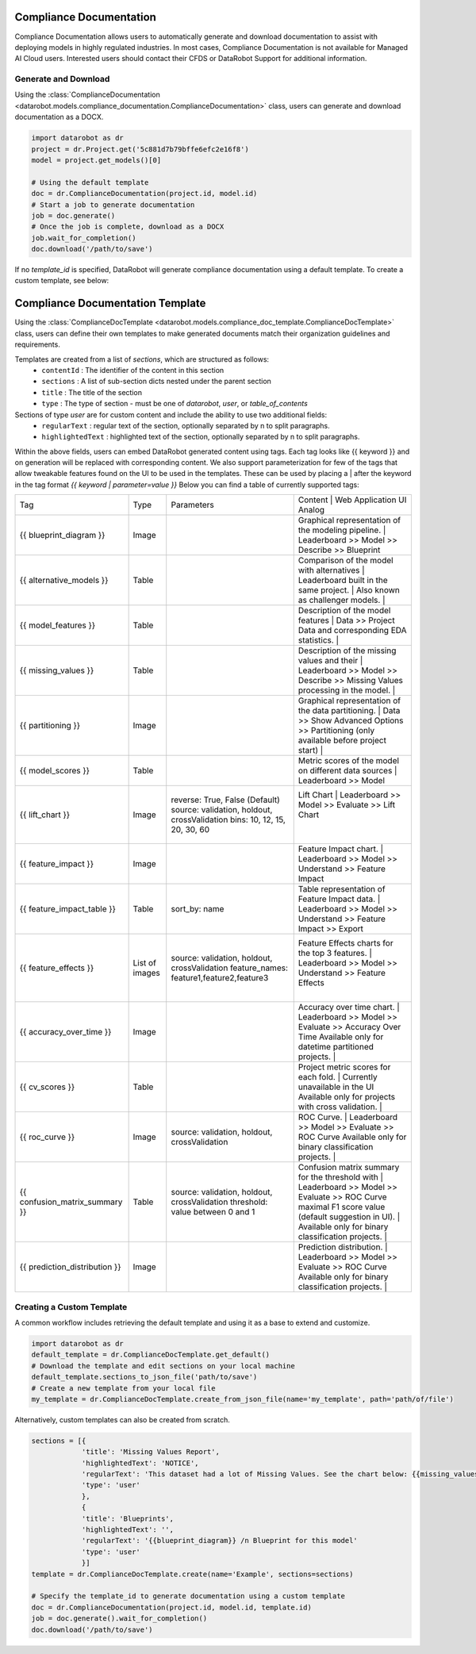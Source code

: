.. _compliance_documentation_overview:


########################
Compliance Documentation
########################

Compliance Documentation allows users to automatically generate and download documentation to
assist with deploying models in highly regulated industries. In most cases, Compliance
Documentation is not available for Managed AI Cloud users. Interested users should contact their
CFDS or DataRobot Support for additional information.


Generate and Download
*********************
Using the :class:`ComplianceDocumentation <datarobot.models.compliance_documentation.ComplianceDocumentation>` class, users can generate and download documentation as a DOCX.

.. code-block:: python

    import datarobot as dr
    project = dr.Project.get('5c881d7b79bffe6efc2e16f8')
    model = project.get_models()[0]

    # Using the default template
    doc = dr.ComplianceDocumentation(project.id, model.id)
    # Start a job to generate documentation
    job = doc.generate()
    # Once the job is complete, download as a DOCX
    job.wait_for_completion()
    doc.download('/path/to/save')

If no `template_id` is specified, DataRobot will generate compliance documentation using a default template. To create a custom template, see below:

.. _compliance_doc_template_overview:

#################################
Compliance Documentation Template
#################################
Using the :class:`ComplianceDocTemplate <datarobot.models.compliance_doc_template.ComplianceDocTemplate>` class, users can
define their own templates to make generated documents match their organization guidelines and requirements.

Templates are created from a list of `sections`, which are structured as follows:
    + ``contentId`` : The identifier of the content in this section
    + ``sections`` : A list of sub-section dicts nested under the parent section
    + ``title`` : The title of the section
    + ``type`` : The type of section - must be one of `datarobot`, `user`, or `table_of_contents`

Sections of type `user` are for custom content and include the ability to use two additional fields:
    + ``regularText`` : regular text of the section, optionally separated by \n to split paragraphs.
    + ``highlightedText`` : highlighted text of the section, optionally separated by \n to split paragraphs.

Within the above fields, users can embed DataRobot generated content using tags.
Each tag looks like {{ keyword }} and on generation will be replaced with corresponding content. We also support parameterization for few of the tags
that allow tweakable features found on the UI to be used in the templates.
These can be used by placing a | after the keyword in the tag format `{{ keyword | parameter=value }}`
Below you can find a table of currently supported tags:

+--------------------------------+----------------+------------------------------------------------------+-----------------------------------------------------------------------------------------------------------------------+
| Tag                            | Type           | Parameters                                           |  Content                                             | Web Application UI Analog                                      |
+--------------------------------+----------------+------------------------------------------------------+-----------------------------------------------------------------------------------------------------------------------+
| {{ blueprint_diagram }}        | Image          |                                                      | Graphical representation of the modeling pipeline.   | Leaderboard >> Model >> Describe >> Blueprint                  |
+--------------------------------+----------------+------------------------------------------------------+-----------------------------------------------------------------------------------------------------------------------+
| {{ alternative_models }}       | Table          |                                                      | Comparison of the model with alternatives            | Leaderboard                                                    |
|                                |                |                                                      | built in the same project.                           |                                                                |
|                                |                |                                                      | Also known as challenger models.                     |                                                                |
+--------------------------------+----------------+------------------------------------------------------+-----------------------------------------------------------------------------------------------------------------------+
| {{ model_features }}           | Table          |                                                      | Description of the model features                    | Data >> Project Data                                           |
|                                |                |                                                      | and corresponding EDA statistics.                    |                                                                |
+--------------------------------+----------------+------------------------------------------------------+-----------------------------------------------------------------------------------------------------------------------+
| {{ missing_values }}           | Table          |                                                      | Description of the missing values and their          | Leaderboard >> Model >> Describe >> Missing Values             |
|                                |                |                                                      | processing in the model.                             |                                                                |
+--------------------------------+----------------+------------------------------------------------------+-----------------------------------------------------------------------------------------------------------------------+
| {{ partitioning }}             | Image          |                                                      | Graphical representation of the data partitioning.   | Data >> Show Advanced Options >> Partitioning                  |
|                                |                |                                                      | (only available before project start)                |                                                                |
+--------------------------------+----------------+------------------------------------------------------+-----------------------------------------------------------------------------------------------------------------------+
| {{ model_scores }}             | Table          |                                                      | Metric scores of the model on different data sources | Leaderboard >> Model                                           |
+--------------------------------+----------------+------------------------------------------------------+-----------------------------------------------------------------------------------------------------------------------+
| {{ lift_chart }}               | Image          | reverse: True, False (Default)                       | Lift Chart                                           | Leaderboard >> Model >> Evaluate >> Lift Chart                 |
|                                |                | source: validation, holdout, crossValidation         |                                                      |                                                                |
|                                |                | bins: 10, 12, 15, 20, 30, 60                         |                                                      |                                                                |
+--------------------------------+----------------+------------------------------------------------------+-----------------------------------------------------------------------------------------------------------------------+
| {{ feature_impact }}           | Image          |                                                      | Feature Impact chart.                                | Leaderboard >> Model >> Understand >> Feature Impact           |
+--------------------------------+----------------+------------------------------------------------------+-----------------------------------------------------------------------------------------------------------------------+
| {{ feature_impact_table }}     | Table          | sort_by: name                                        | Table representation of Feature Impact data.         | Leaderboard >> Model >> Understand >> Feature Impact >> Export |
+--------------------------------+----------------+------------------------------------------------------+-----------------------------------------------------------------------------------------------------------------------+
| {{ feature_effects }}          | List of images | source: validation, holdout, crossValidation         | Feature Effects charts for the top 3 features.       | Leaderboard >> Model >> Understand >> Feature Effects          |
|                                |                | feature_names: feature1,feature2,feature3            |                                                      |                                                                |
+--------------------------------+----------------+------------------------------------------------------+-----------------------------------------------------------------------------------------------------------------------+
| {{ accuracy_over_time }}       | Image          |                                                      | Accuracy over time chart.                            | Leaderboard >> Model >> Evaluate >> Accuracy Over Time         |
|                                |                |                                                      | Available only for datetime partitioned projects.    |                                                                |
+--------------------------------+----------------+------------------------------------------------------+-----------------------------------------------------------------------------------------------------------------------+
| {{ cv_scores }}                | Table          |                                                      | Project metric scores for each fold.                 | Currently unavailable in the UI                                |
|                                |                |                                                      | Available only for projects with cross validation.   |                                                                |
+--------------------------------+----------------+------------------------------------------------------+-----------------------------------------------------------------------------------------------------------------------+
| {{ roc_curve }}                |                | source: validation, holdout, crossValidation         | ROC Curve.                                           | Leaderboard >> Model >> Evaluate >> ROC Curve                  |
|                                | Image          |                                                      | Available only for binary classification projects.   |                                                                |
+--------------------------------+----------------+------------------------------------------------------+-----------------------------------------------------------------------------------------------------------------------+
| {{ confusion_matrix_summary }} | Table          | source: validation, holdout, crossValidation         | Confusion matrix summary for the threshold with      | Leaderboard >> Model >> Evaluate >> ROC Curve                  |
|                                |                | threshold: value between 0 and 1                     | maximal F1 score value (default suggestion in UI).   |                                                                |
|                                |                |                                                      | Available only for binary classification projects.   |                                                                |
+--------------------------------+----------------+------------------------------------------------------+-----------------------------------------------------------------------------------------------------------------------+
| {{ prediction_distribution }}  | Image          |                                                      | Prediction distribution.                             | Leaderboard >> Model >> Evaluate >> ROC Curve                  |
|                                |                |                                                      | Available only for binary classification projects.   |                                                                |
+--------------------------------+----------------+------------------------------------------------------+-----------------------------------------------------------------------------------------------------------------------+

Creating a Custom Template
**************************
A common workflow includes retrieving the default template and using it as a base to extend and customize.

.. code-block:: python

    import datarobot as dr
    default_template = dr.ComplianceDocTemplate.get_default()
    # Download the template and edit sections on your local machine
    default_template.sections_to_json_file('path/to/save')
    # Create a new template from your local file
    my_template = dr.ComplianceDocTemplate.create_from_json_file(name='my_template', path='path/of/file')


Alternatively, custom templates can also be created from scratch.

.. code-block:: python

    sections = [{
                'title': 'Missing Values Report',
                'highlightedText': 'NOTICE',
                'regularText': 'This dataset had a lot of Missing Values. See the chart below: {{missing_values}}',
                'type': 'user'
                },
                {
                'title': 'Blueprints',
                'highlightedText': '',
                'regularText': '{{blueprint_diagram}} /n Blueprint for this model'
                'type': 'user'
                }]
    template = dr.ComplianceDocTemplate.create(name='Example', sections=sections)

    # Specify the template_id to generate documentation using a custom template
    doc = dr.ComplianceDocumentation(project.id, model.id, template.id)
    job = doc.generate().wait_for_completion()
    doc.download('/path/to/save')
